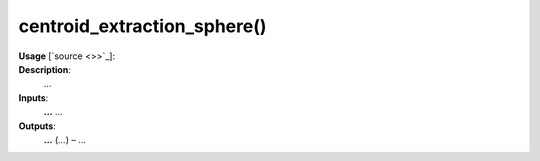 .. _apireferencelist_centroid_extraction_sphere:

.. title:: Matlab API | centroid_extraction_sphere

.. _centroid_extraction_sphere_mat:

centroid_extraction_sphere()
------------------------------------

**Usage** [`source <>>`_]:
    .. function:: 
        centroid_extraction_sphere = centroid_extraction_sphere()

**Description**:
    ...

**Inputs**:
    **...** ...

**Outputs**:
    **...** (*...*) – ...
